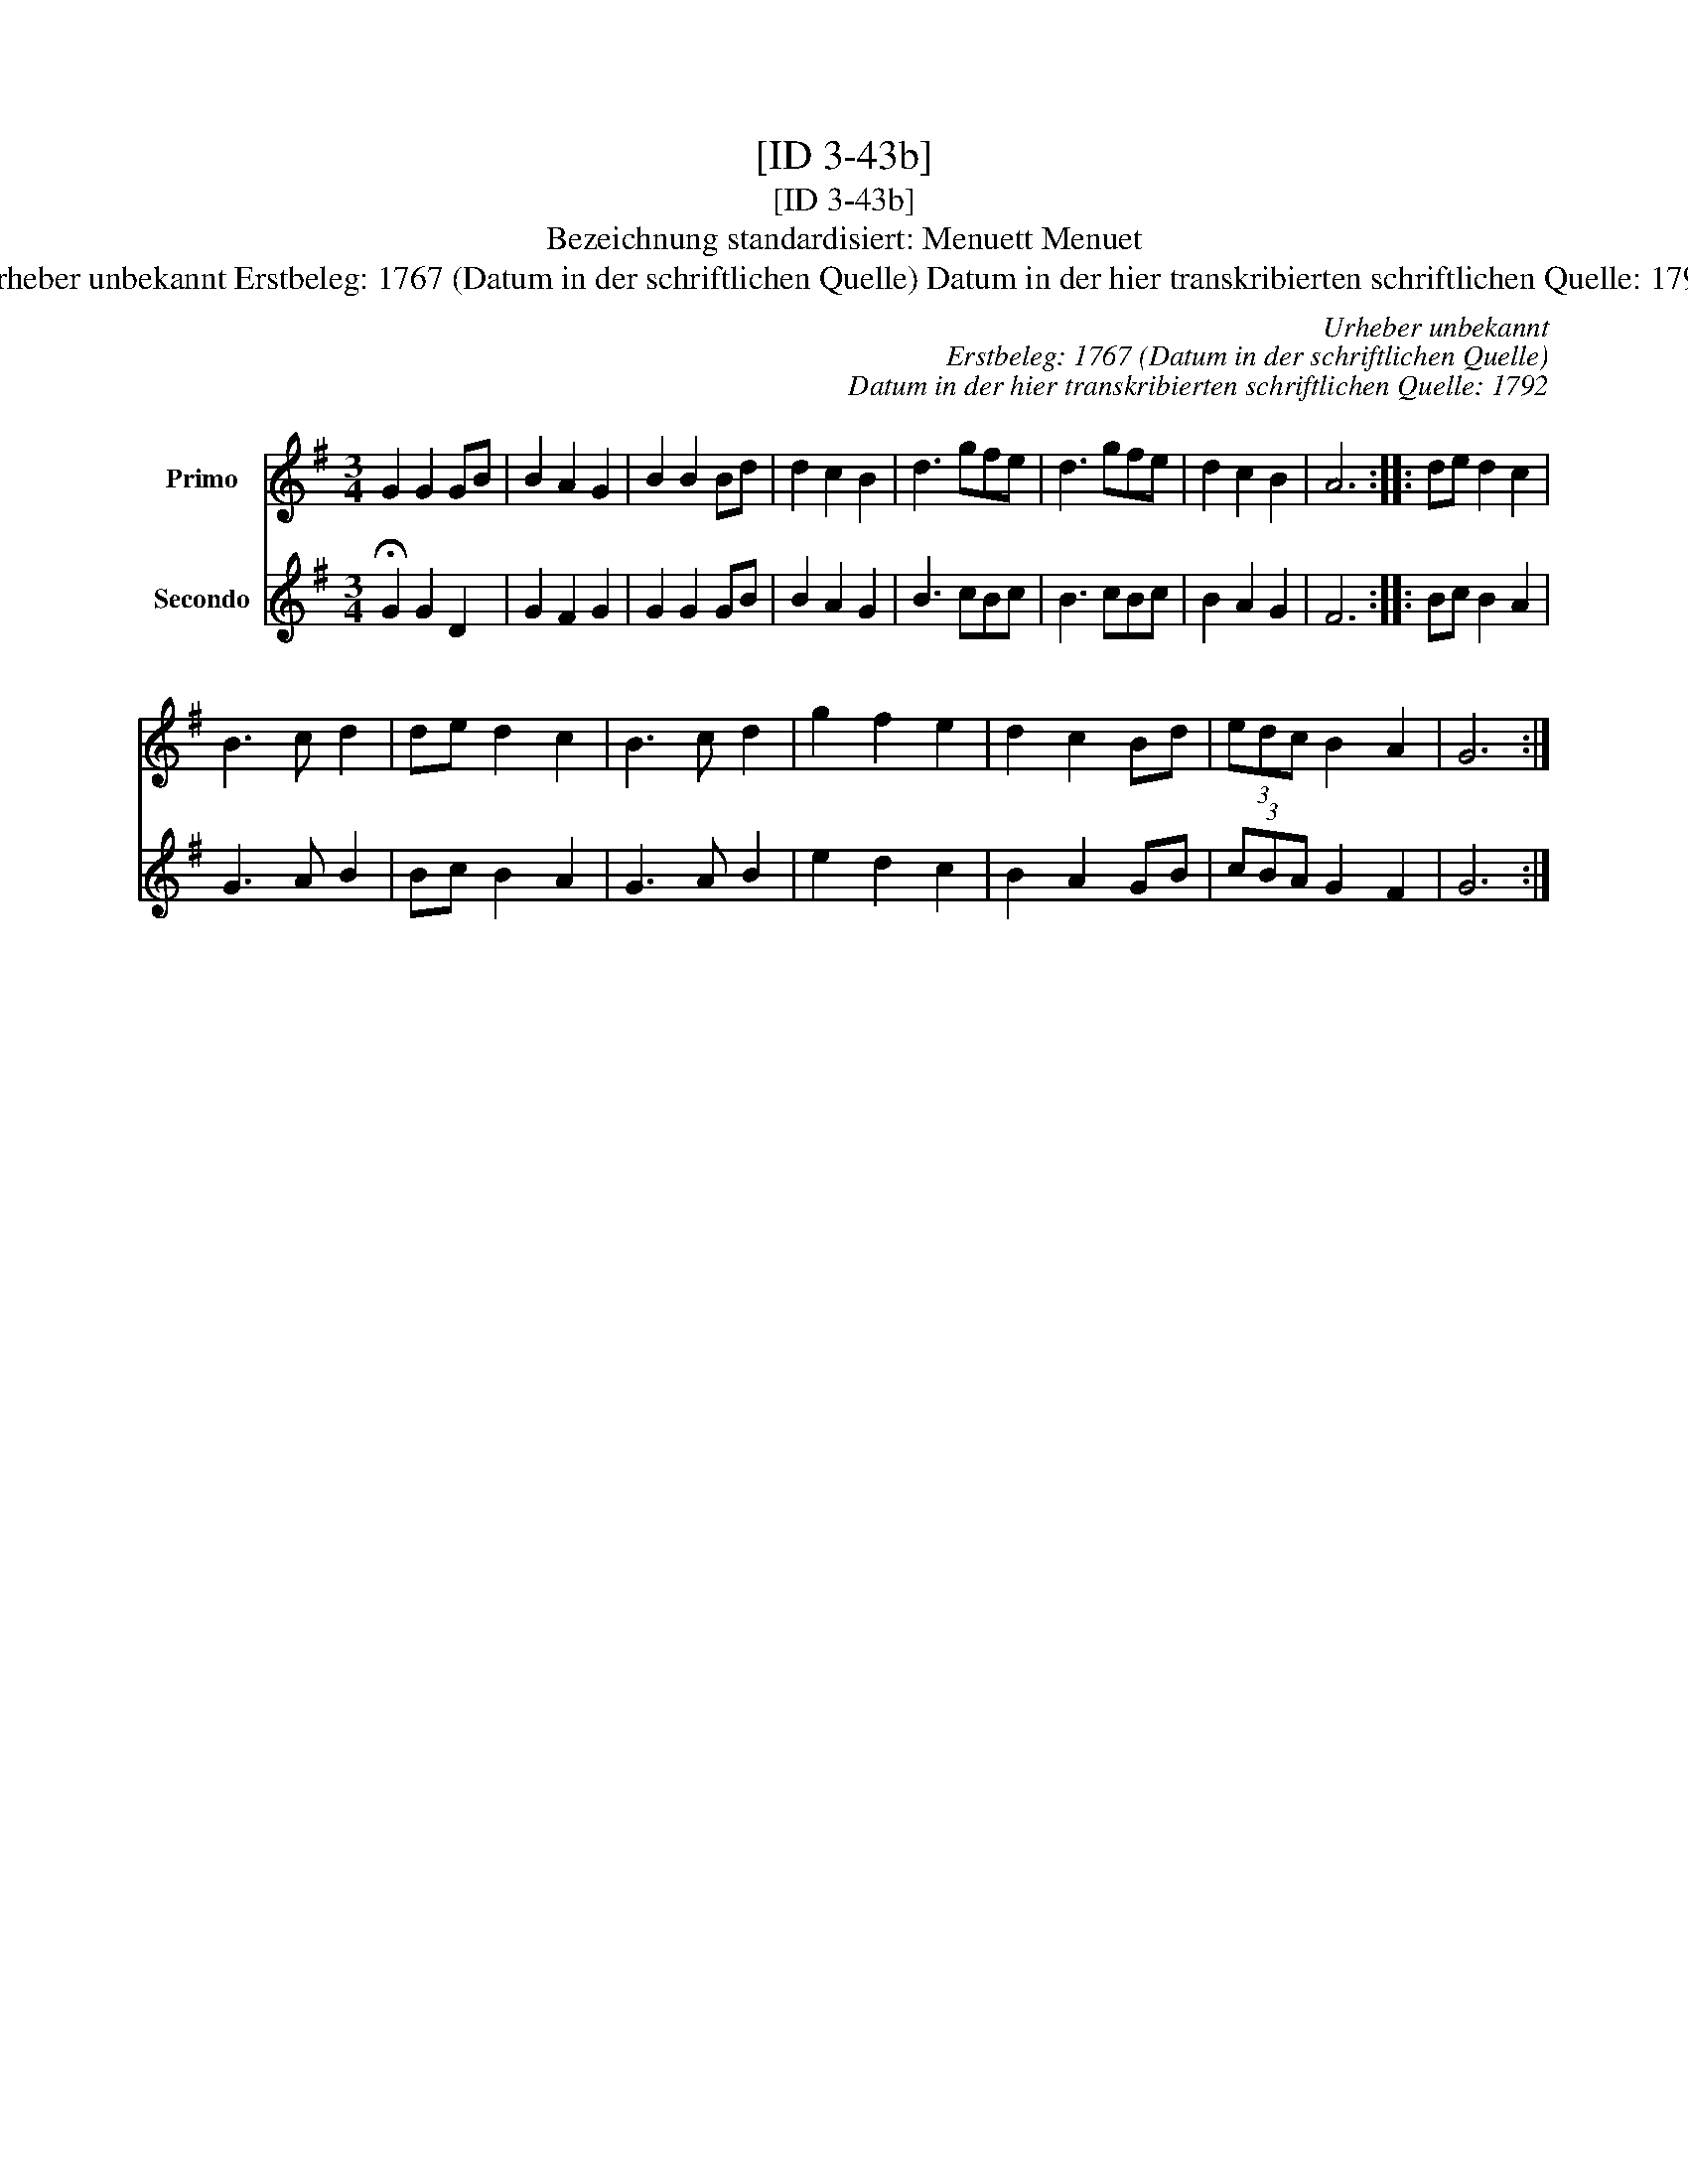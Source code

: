 X:1
T:[ID 3-43b]
T:[ID 3-43b]
T:Bezeichnung standardisiert: Menuett Menuet
T:Urheber unbekannt Erstbeleg: 1767 (Datum in der schriftlichen Quelle) Datum in der hier transkribierten schriftlichen Quelle: 1792
C:Urheber unbekannt
C:Erstbeleg: 1767 (Datum in der schriftlichen Quelle)
C:Datum in der hier transkribierten schriftlichen Quelle: 1792
%%score 1 2
L:1/8
M:3/4
K:G
V:1 treble nm="Primo"
V:2 treble nm="Secondo"
V:1
 G2 G2 GB | B2 A2 G2 | B2 B2 Bd | d2 c2 B2 | d3 gfe | d3 gfe | d2 c2 B2 | A6 :: de d2 c2 | %9
 B3 c d2 | de d2 c2 | B3 c d2 | g2 f2 e2 | d2 c2 Bd | (3edc B2 A2 | G6 :| %16
V:2
 !fermata!G2 G2 D2 | G2 F2 G2 | G2 G2 GB | B2 A2 G2 | B3 cBc | B3 cBc | B2 A2 G2 | F6 :: Bc B2 A2 | %9
 G3 A B2 | Bc B2 A2 | G3 A B2 | e2 d2 c2 | B2 A2 GB | (3cBA G2 F2 | G6 :| %16

